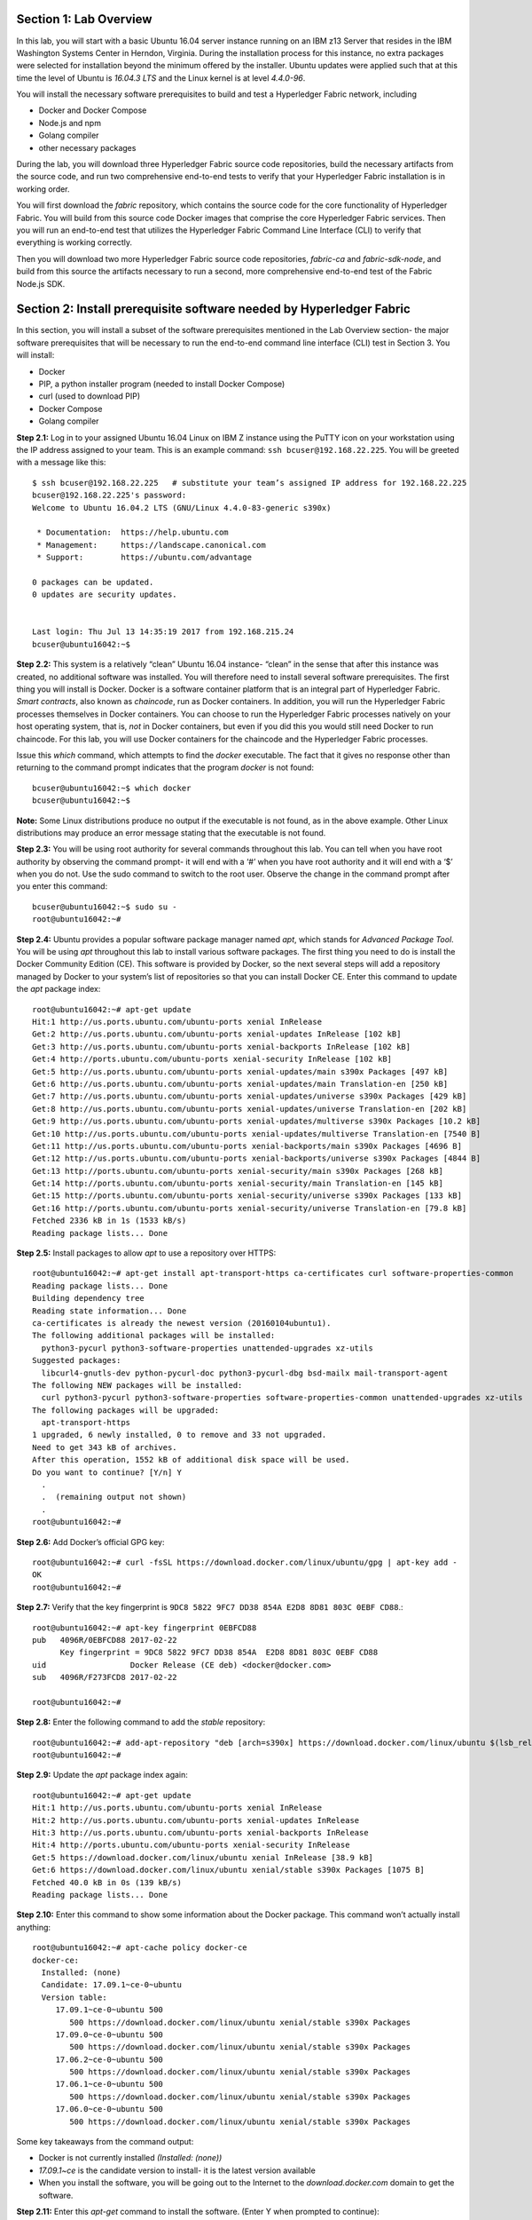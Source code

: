 Section 1:  Lab Overview
========================
In this lab, you will start with a basic Ubuntu 16.04 server instance running on an IBM z13 Server that resides in the IBM Washington Systems Center in Herndon, Virginia.  During the installation process for this instance, no extra packages were selected for installation beyond the minimum offered by the installer.  Ubuntu updates were applied such that at this time the level of Ubuntu is *16.04.3 LTS* and the Linux kernel is at level *4.4.0-96*.

You will install the necessary software prerequisites to build and test a Hyperledger Fabric network, including

*	Docker and Docker Compose
*	Node.js and npm
*	Golang compiler
*	other necessary packages
During the lab, you will download three Hyperledger Fabric source code repositories, build the necessary artifacts from the source code, and run two comprehensive end-to-end tests to verify that your Hyperledger Fabric installation is in working order.

You will first download the *fabric* repository, which contains the source code for the core functionality of Hyperledger Fabric.  You will build from this source code Docker images that comprise the core Hyperledger Fabric services. Then you will run an end-to-end test that utilizes the Hyperledger Fabric Command Line Interface (CLI) to verify that everything is working correctly.

Then you will download two more Hyperledger Fabric source code repositories, *fabric-ca* and *fabric-sdk-node*, and build from this source the artifacts necessary to run a second, more comprehensive end-to-end test of the Fabric Node.js SDK.

 
Section 2: Install prerequisite software needed by Hyperledger Fabric
=====================================================================

In this section, you will install a subset of the software prerequisites mentioned in the Lab Overview section-  the major software prerequisites that will be necessary to run the end-to-end command line interface (CLI) test in Section 3. You will install:

*	Docker
*	PIP, a python installer program (needed to install Docker Compose)
*	curl (used to download PIP) 
*	Docker Compose
*	Golang compiler
**Step 2.1:** Log in to your assigned Ubuntu 16.04 Linux on IBM Z instance using the PuTTY icon on your workstation using the IP address assigned to your team.  This is an example command: ``ssh bcuser@192.168.22.225``. You will be greeted with a message like this::

    $ ssh bcuser@192.168.22.225   # substitute your team’s assigned IP address for 192.168.22.225
    bcuser@192.168.22.225's password: 
    Welcome to Ubuntu 16.04.2 LTS (GNU/Linux 4.4.0-83-generic s390x)
    
     * Documentation:  https://help.ubuntu.com
     * Management:     https://landscape.canonical.com
     * Support:        https://ubuntu.com/advantage
    
    0 packages can be updated.
    0 updates are security updates.
    
    
    Last login: Thu Jul 13 14:35:19 2017 from 192.168.215.24
    bcuser@ubuntu16042:~$

**Step 2.2:** This system is a relatively “clean” Ubuntu 16.04 instance- “clean” in the sense that after this instance was created,
no additional software was installed.  You will therefore need to install several software prerequisites.  The first thing you will 
install is Docker. Docker is a software container platform that is an integral part of Hyperledger Fabric.  *Smart contracts*, also 
known as *chaincode*, run as Docker containers.  In addition, you will run the Hyperledger Fabric processes themselves in Docker 
containers.  You can choose to run the Hyperledger Fabric processes natively on your host operating system, that is, *not* in Docker 
containers, but even if you did this you would still need Docker to run chaincode.  For this lab, you will use Docker containers for the chaincode and the Hyperledger Fabric processes.  

Issue this *which* command, which attempts to find the *docker* executable. The fact that it gives no response other than returning to 
the command prompt indicates that the program *docker* is not found::

    bcuser@ubuntu16042:~$ which docker
    bcuser@ubuntu16042:~$

**Note:** Some Linux distributions produce no output if the executable is not found, as in the above example.  Other Linux distributions
may produce an error message stating that the executable is not found.
   
**Step 2.3:** You will be using root authority for several commands throughout this lab.  You can tell when you have root authority by observing the command prompt-  it will end with a ‘#’ when you have root authority and it will end with a ‘$’ when you do not.  Use the sudo command to switch to the root user.  Observe the change in the command prompt after you enter this command::

  bcuser@ubuntu16042:~$ sudo su -
  root@ubuntu16042:~#

**Step 2.4:** Ubuntu provides a popular software package manager named *apt*, which stands for *Advanced Package Tool*. You will be 
using *apt* throughout this lab to install various software packages. The first thing you need to do is install the 
Docker Community Edition (CE).  This software is provided by Docker, so the next several steps will add a repository managed by Docker 
to your system’s list of repositories so that you can install Docker CE. Enter this command to update the *apt* package index::

 root@ubuntu16042:~# apt-get update
 Hit:1 http://us.ports.ubuntu.com/ubuntu-ports xenial InRelease
 Get:2 http://us.ports.ubuntu.com/ubuntu-ports xenial-updates InRelease [102 kB]                    
 Get:3 http://us.ports.ubuntu.com/ubuntu-ports xenial-backports InRelease [102 kB]                             
 Get:4 http://ports.ubuntu.com/ubuntu-ports xenial-security InRelease [102 kB]    
 Get:5 http://us.ports.ubuntu.com/ubuntu-ports xenial-updates/main s390x Packages [497 kB]   
 Get:6 http://us.ports.ubuntu.com/ubuntu-ports xenial-updates/main Translation-en [250 kB]  
 Get:7 http://us.ports.ubuntu.com/ubuntu-ports xenial-updates/universe s390x Packages [429 kB]   
 Get:8 http://us.ports.ubuntu.com/ubuntu-ports xenial-updates/universe Translation-en [202 kB]
 Get:9 http://us.ports.ubuntu.com/ubuntu-ports xenial-updates/multiverse s390x Packages [10.2 kB]     
 Get:10 http://us.ports.ubuntu.com/ubuntu-ports xenial-updates/multiverse Translation-en [7540 B]
 Get:11 http://us.ports.ubuntu.com/ubuntu-ports xenial-backports/main s390x Packages [4696 B]           
 Get:12 http://us.ports.ubuntu.com/ubuntu-ports xenial-backports/universe s390x Packages [4844 B]
 Get:13 http://ports.ubuntu.com/ubuntu-ports xenial-security/main s390x Packages [268 kB]         
 Get:14 http://ports.ubuntu.com/ubuntu-ports xenial-security/main Translation-en [145 kB]
 Get:15 http://ports.ubuntu.com/ubuntu-ports xenial-security/universe s390x Packages [133 kB]
 Get:16 http://ports.ubuntu.com/ubuntu-ports xenial-security/universe Translation-en [79.8 kB]
 Fetched 2336 kB in 1s (1533 kB/s)                                  
 Reading package lists... Done
 
**Step 2.5:** Install packages to allow *apt* to use a repository over HTTPS::

 root@ubuntu16042:~# apt-get install apt-transport-https ca-certificates curl software-properties-common
 Reading package lists... Done
 Building dependency tree       
 Reading state information... Done
 ca-certificates is already the newest version (20160104ubuntu1).
 The following additional packages will be installed:
   python3-pycurl python3-software-properties unattended-upgrades xz-utils
 Suggested packages:
   libcurl4-gnutls-dev python-pycurl-doc python3-pycurl-dbg bsd-mailx mail-transport-agent
 The following NEW packages will be installed:
   curl python3-pycurl python3-software-properties software-properties-common unattended-upgrades xz-utils
 The following packages will be upgraded:
   apt-transport-https
 1 upgraded, 6 newly installed, 0 to remove and 33 not upgraded.
 Need to get 343 kB of archives.
 After this operation, 1552 kB of additional disk space will be used.
 Do you want to continue? [Y/n] Y
   .
   .  (remaining output not shown)
   .
 root@ubuntu16042:~#

**Step 2.6:**  Add Docker’s official GPG key::

 root@ubuntu16042:~# curl -fsSL https://download.docker.com/linux/ubuntu/gpg | apt-key add -
 OK
 root@ubuntu16042:~#

**Step 2.7:** Verify that the key fingerprint is ``9DC8 5822 9FC7 DD38 854A E2D8 8D81 803C 0EBF CD88``.::
 
 root@ubuntu16042:~# apt-key fingerprint 0EBFCD88
 pub   4096R/0EBFCD88 2017-02-22
       Key fingerprint = 9DC8 5822 9FC7 DD38 854A  E2D8 8D81 803C 0EBF CD88
 uid                  Docker Release (CE deb) <docker@docker.com>
 sub   4096R/F273FCD8 2017-02-22
 
 root@ubuntu16042:~#

**Step 2.8:** Enter the following command to add the *stable* repository::

 root@ubuntu16042:~# add-apt-repository "deb [arch=s390x] https://download.docker.com/linux/ubuntu $(lsb_release -cs) stable"
 root@ubuntu16042:~#

**Step 2.9:** Update the *apt* package index again:: 

 root@ubuntu16042:~# apt-get update
 Hit:1 http://us.ports.ubuntu.com/ubuntu-ports xenial InRelease
 Hit:2 http://us.ports.ubuntu.com/ubuntu-ports xenial-updates InRelease                             
 Hit:3 http://us.ports.ubuntu.com/ubuntu-ports xenial-backports InRelease                           
 Hit:4 http://ports.ubuntu.com/ubuntu-ports xenial-security InRelease         
 Get:5 https://download.docker.com/linux/ubuntu xenial InRelease [38.9 kB]
 Get:6 https://download.docker.com/linux/ubuntu xenial/stable s390x Packages [1075 B]
 Fetched 40.0 kB in 0s (139 kB/s)    
 Reading package lists... Done

**Step 2.10:** Enter this command to show some information about the Docker package.  This command won’t actually install anything::
 
 root@ubuntu16042:~# apt-cache policy docker-ce
 docker-ce:
   Installed: (none)
   Candidate: 17.09.1~ce-0~ubuntu
   Version table:
      17.09.1~ce-0~ubuntu 500
         500 https://download.docker.com/linux/ubuntu xenial/stable s390x Packages
      17.09.0~ce-0~ubuntu 500
         500 https://download.docker.com/linux/ubuntu xenial/stable s390x Packages
      17.06.2~ce-0~ubuntu 500
         500 https://download.docker.com/linux/ubuntu xenial/stable s390x Packages
      17.06.1~ce-0~ubuntu 500
         500 https://download.docker.com/linux/ubuntu xenial/stable s390x Packages
      17.06.0~ce-0~ubuntu 500
         500 https://download.docker.com/linux/ubuntu xenial/stable s390x Packages

Some key takeaways from the command output:

*	Docker is not currently installed *(Installed: (none))*
*	*17.09.1~ce* is the candidate version to install- it is the latest version available
*	When you install the software, you will be going out to the Internet to the *download.docker.com* domain to get the software.

**Step 2.11:** Enter this *apt-get* command to install the software.  (Enter Y when prompted to continue)::

 root@ubuntu16042:~# apt-get install docker-ce
 Reading package lists... Done
 Building dependency tree       
 Reading state information... Done
 The following additional packages will be installed:
   aufs-tools cgroupfs-mount git git-man liberror-perl libltdl7 patch
 Suggested packages:
   mountall git-daemon-run | git-daemon-sysvinit git-doc git-el git-email git-gui gitk gitweb git-arch git-cvs git-mediawiki    git-svn diffutils-doc 
 The following NEW packages will be installed:
   aufs-tools cgroupfs-mount docker-ce git git-man liberror-perl libltdl7 patch
 0 upgraded, 8 newly installed, 0 to remove and 57 not upgraded.
 Need to get 23.3 MB of archives.
 After this operation, 128 MB of additional disk space will be used.
 Do you want to continue? [Y/n] Y
   .
   .   (remaining output not shown here)
   .

Observe that not only was Docker installed, but so were its prerequisites that were not already installed.

**Step 2.12:** Issue the *which* command again and this time it will tell you where it found the just-installed docker program::

 root@ubuntu16042:~# which docker
 /usr/bin/docker

**Step 2.13:** Enter the *docker version* command and you will see that version *17.09.1-ce* was installed, just as expected based on 
the output from your earlier *apt-cache* command::

 root@ubuntu16042:~# docker version
 Client:
  Version:      17.09.1-ce
  API version:  1.32
  Go version:   go1.8.3
  Git commit:   19e2cf6
  Built:        Thu Dec  7 22:24:08 2017
  OS/Arch:      linux/s390x

 Server:
  Version:      17.09.1-ce
  API version:  1.32 (minimum version 1.12)
  Go version:   go1.8.3
  Git commit:   19e2cf6
  Built:        Thu Dec  7 22:23:09 2017
  OS/Arch:      linux/s390x
  Experimental: false

**Step 2.14:** Enter *docker info* to see even more information about your Docker environment::

 root@ubuntu16042:~# docker info
 Containers: 0
  Running: 0
  Paused: 0
  Stopped: 0
 Images: 0
 Server Version: 17.09.1-ce
 Storage Driver: overlay2
  Backing Filesystem: extfs
  Supports d_type: true
  Native Overlay Diff: true
 Logging Driver: json-file
 Cgroup Driver: cgroupfs
 Plugins:
  Volume: local
  Network: bridge host macvlan null overlay
  Log: awslogs fluentd gcplogs gelf journald json-file logentries splunk syslog
 Swarm: inactive
 Runtimes: runc
 Default Runtime: runc
 Init Binary: docker-init
 containerd version: 06b9cb35161009dcb7123345749fef02f7cea8e0
 runc version: 3f2f8b84a77f73d38244dd690525642a72156c64
 init version: 949e6fa
 Security Options:
  apparmor
 Kernel Version: 4.4.0-96-generic
 Operating System: Ubuntu 16.04.3 LTS
 OSType: linux
 Architecture: s390x
 CPUs: 2
 Total Memory: 1.717GiB
 Name: ubuntu16042
 ID: N457:47ES:GEC3:5N5M:P2OT:C4SB:PNSQ:N2TJ:XCNP:WEOT:NRWG:YQGF
 Docker Root Dir: /var/lib/docker
 Debug Mode (client): false
 Debug Mode (server): false
 Registry: https://index.docker.io/v1/
 Experimental: false
 Insecure Registries:
  127.0.0.0/8
 Live Restore Enabled: false

 WARNING: No swap limit support 

**Step 2.15:** After the Docker installation, non-root users cannot run Docker commands. One way to get around this for a non-root userid is to add that userid to a group named docker.  Enter this command to 
add the *bcuser* userid to the group *docker*::

 root@ubuntu16042:~# usermod -aG docker bcuser
 
*Note:* This method of authorizing a non-root userid to enter Docker commands, while suitable for a controlled sandbox environment, may not be suitable for a production environemnt due to security considerations. 

**Step 2.16:** Exit so that you are no longer running as root::

 root@ubuntu16042:~# exit
 logout
 bcuser@ubuntu16042:~$
 
**Step 2.17:** Even though *bcuser* was just added to the *docker* group, you will have to log out and then log back in again for this 
change to take effect.  To prove this, enter the *docker info* command before you log out and then again after you log in.  (You may 
need to start a new PuTTY session after you logged out so that you can get back in).

**Step 2.18:** You will need to get right back in as root to install *Docker Compose*.  Docker Compose is a tool provided by Docker to 
help make it easier to run an application that consists of multiple Docker containers.  On some platforms, it is installed along with 
the Docker package but on Linux on IBM Z it is installed separately.  It is written in Python and you will install it with a tool 
called Pip.  But first you will install Pip itself!  You will do this as root, so enter this again::

 bcuser@ubuntu16042:~$ sudo su -
 root@ubuntu16042:~#

**Step 2.19** Install the *python-pip* package which will provide a tool named *Pip* which is used to install Python packages from a public repository::

 root@ubuntu16042:~# apt-get -y install python-pip apt-get -y install python-pip 

This will bring in a lot of prerequisites and will produce a lot of output which is not shown here.

**Step 2.20:** Run this command just to verify that *docker-compose* is not currently available on the system::

 root@ubuntu16042:~# which docker-compose
 root@ubuntu16042:~# 

**Step 2.21:** Use Pip to install Docker Compose::

 root@ubuntu16042:~# pip install docker-compose
 
**Step 2.22:** There was a bunch of output from the prior step I didn’t show, but if your install works, you should feel pretty good about the output from this command::

 root@ubuntu16042:~# docker-compose --version
 docker-compose version 1.17.1, build 6d101fb
 
**Step 2.23:** Leave root behind and become a normal user again::

 root@ubuntu16042:~# exit
 logout
 bcuser@ubuntu16042:~$

**Step 2.24:** You won’t have to log out and log back in, like you did with Docker, in order to use Docker Compose, and to prove it, 
check for the version again now that you are no longer root::

 bcuser@ubuntu16042:~$ docker-compose --version
 docker-compose version 1.17.1, build 6d101fb

**Step 2.25:** The next thing you are going to install is the *Golang* programming language. You are going to install Golang version 
1.8.3.  Go to the /tmp directory::

 bcuser@ubuntu16042:~$ cd /tmp
 bcuser@ubuntu16042:/tmp$

**Step 2.26:** Use *wget* to get the compressed file that contains the Golang compiler and tools.  And now is a good time to tell you 
that from here on out I will just call Golang what everybody else usually calls it-  *Go*.  Go figure.
::
 bcuser@ubuntu16042:/tmp$ wget --no-check-certificate https://storage.googleapis.com/golang/go1.8.3.linux-s390x.tar.gz
 --2017-12-14 12:24:07--  https://storage.googleapis.com/golang/go1.8.3.linux-s390x.tar.gz
 Resolving storage.googleapis.com (storage.googleapis.com)... 173.194.219.128, 2607:f8b0:4002:c03::80
 Connecting to storage.googleapis.com (storage.googleapis.com)|173.194.219.128|:443... connected.
 HTTP request sent, awaiting response... 200 OK
 Length: 75341693 (72M) [application/x-gzip]
 Saving to: 'go1.8.3.linux-s390x.tar.gz'

 go1.8.3.linux-s390x.tar.gz               100%[===============================================================================>]  71.85M  10.2MB/s    in 6.3s    

 2017-12-14 12:24:14 (11.4 MB/s) - 'go1.8.3.linux-s390x.tar.gz' saved [75341693/75341693]

**Step 2.27:** Enter the following command which will extract the files into the /tmp directory, and provide lots and lots of output.
(It’s the *‘v’* in *-xvf* which got all chatty, or *verbose*, on you)::

 bcuser@ubuntu16042:/tmp$ tar -xvf go1.8.3.linux-s390x.tar.gz
   .
   .  (output not shown here)
   .

**Step 2.28:** You will move the extracted stuff, which is all under */tmp/go*, into */opt*, and for that you will need root authority.
Whereas before you were instructed to enter *sudo su* – which effectively logged you in as root until you exited, you can issue a 
single command with *sudo* which executes it as root and then returns control back to you in non-root mode.   Enter this command::

 bcuser@ubuntu16042:/tmp$ sudo mv -iv go /opt 
  'go' -> '/opt/go'

**Step 2.29:** You need to set a couple of Go-related environment variables.  First check to verify that they are not set already::

 bcuser@ubuntu16042:/tmp$ env | grep GO

That command, *grep*, is looking for any lines of input that contain the characters *GO*.  Its input is the output of the previous *env*
command, which prints all of your environment variables.

**Step 2.30:**  You will set these values now.  You will make these changes in a special hidden file named *.bashrc* in your home 
directory.  Change to your home directory::

 bcuser@ubuntu16042:/tmp$ cd ~  # that is a tilde ~ character I know it is hard to see 
 bcuser@ubuntu16042:~$

**Step 2.31:** There are six commands in this step- a *cp* command (to make a backup) and then five *echo* commands. Enter them exactly as shown.  It is critical that you use two ‘greater-than’ signs, i.e., ‘>>’, when you 
enter the commands.  This appends the arguments of the *echo* commands to the end of this file.  If you only enter one ‘>’ sign, you 
will overwrite the file’s contents.  I’d rather you not do that. Although the first command shown does create a backup copy of the file,
just in case::

 bcuser@ubuntu16042:~$ cp -ipv .bashrc .bashrc_orig
 '.bashrc' -> '.bashrc_orig'
 bcuser@ubuntu16042:~$ echo '' >> .bashrc   # that is two single quotes, not one double-quote
 bcuser@ubuntu16042:~$ echo export GOPATH=/home/bcuser/git >> .bashrc
 bcuser@ubuntu16042:~$ echo export GOROOT=/opt/go >> .bashrc
 bcuser@ubuntu16042:~$ echo export PATH=/opt/go/bin:/home/bcuser/bin:\$PATH >> .bashrc
 bcuser@ubuntu16042:~$ echo '' >> .bashrc  # that is two single quotes, not one double-quote

**Step 2.32:** Let’s see how you did.  Enter this command::

 bcuser@ubuntu16042:~$ head .bashrc
 # ~/.bashrc: executed by bash(1) for non-login shells.
 # see /usr/share/doc/bash/examples/startup-files (in the package bash-doc)
 # for examples
 
 # If not running interactively, don't do anything
 case $- in
     *i*) ;;
       *) return;;
 esac

If your output looked like the above, congratulations, you did not stomp all over your file. *head* prints the top of the file.  Had 
you made and mistake and used a single '>' instead two ‘>>’ like I told you, you would have whacked this stuff.  Your stuff is at the bottom.  If *head* 
prints the top of the file, guess what command prints the bottom of the file.

**Step 2.33:** Try this::

 bcuser@ubuntu16042:~$ tail -5 .bashrc
 
 export GOPATH=/home/bcuser/git
 export GOROOT=/opt/go
 export PATH=/opt/go/bin:$PATH

**Step 2.34:** These changes will take effect next time you log in, but you can make them take effect immediately by entering this::

 bcuser@ubuntu16042:~$ source .bashrc

**Step 2.35:** Try this to see if your changes took::

 bcuser@ubuntu16042:~$ env | grep GO
 GOROOT=/opt/go
 GOPATH=/home/bcuser/git

**Step 2.36:**  Then try this::

 bcuser@ubuntu16042:~$ go version
 go version go1.8.3 linux/s390x

**Recap:** Before you move on, here is a summary of the major tasks you performed in this section.

*	You installed Docker and added *bcuser* to the *docker* group so that *bcuser* can issue Docker commands
*	You installed Docker Compose (and Pip and curl, which were needed to install it)
*	You installed Go
*	You updated your *.bashrc* profile to make necessary environment changes

In the next section, you will download the Hyperledger Fabric source code, build it, and run a comprehensive verification test against 
the Hyperledger Fabric Command Line Interface, or CLI.
 
Section 3: Download, build and test the Hyperledger Fabric CLI
==============================================================

In this section, you will:

*	Install some support packages using the Ubuntu package manager, *apt-get*
*	Download the source code repository containing the core Hyperledger Fabric functionality
*	Use the source code to build Docker images that contain the core Hyperledger Fabric functionality
*	Test for success by running the comprehensive end-to-end CLI test.

**Step 3.1:** There are some software packages necessary to be able to successfully build the Hyperledger Fabric source code.  Install them with 
this command.  You have used the *apt-get* command earlier in the lab.  This time, use the *‘-y’* flag which will automatically 
reply ‘Y’ for you so that you will not be prompted to continue.  Observe the output, not shown here, to see the different packages 
installed::

 bcuser@ubuntu16042:~$ sudo apt-get install -y build-essential libltdl3-dev git
 
**Step 3.2:** Create the following directory path with this command.  Make sure you are in your home directory when you enter it::

 bcuser@ubuntu16042:~$ mkdir -p git/src/github.com/hyperledger
 bcuser@ubuntu16042:~$
 
**Step 3.3:** Navigate to the directory you just created::

 bcuser@ubuntu16042:~$ cd git/src/github.com/hyperledger/
 bcuser@ubuntu16042:~/git/src/github.com/hyperledger$
 
**Step 3.4:** Use the software tool *git* to download the source code of the Hyperledger Fabric core package from the official place 
where it lives::

 bcuser@ubuntu16042:~/git/src/github.com/hyperledger$ git clone https://gerrit.hyperledger.org/r/fabric
 Cloning into 'fabric'...
 remote: Counting objects: 4619, done
 remote: Finding sources: 100% (23/23)
 remote: Total 53642 (delta 2), reused 53631 (delta 2)
 Receiving objects: 100% (53642/53642), 66.32 MiB | 1.86 MiB/s, done.
 Resolving deltas: 100% (24828/24828), done.
 Checking connectivity... done.

*Note:* The numbers is the various output messages will almost certainly be different that what you see listed here since code is continuously being created or modified.  This will be the case anytime you do a *git clone* in the remainder of these labs.

**Step 3.5:** Switch to the *fabric* directory, which is the top directory of where the *git* command put the code it just downloaded::

 bcuser@ubuntu16042:~/git/src/github.com/hyperledger$ cd fabric
 bcuser@ubuntu16042:~/git/src/github.com/hyperledger/fabric$

**Step 3.6:** Enter this *git* command which will show the status of the code you just pulled down::

 bcuser@ubuntu16042:~/git/src/github.com/hyperledger/fabric$ git status
 On branch master
 Your branch is up-to-date with 'origin/master'.
 nothing to commit, working directory clean
 
You pulled down, by default, the master branch of the Hyperledger Fabric code.  The master branch is updated quite often still, so you will check out a version of the code that is a little bit less recent than the latest code.  You will be checking out a level of the code that has been verified to work for the activities in this lab. 

**Step 3.7:** Your instructor may provide you with a code level to checkout that would replace the level, *v1.0.5*, specified in 
this example.  If not, use the level from this example::

 bcuser@ubuntu16042:~/git/src/github.com/hyperledger/fabric$ git checkout v1.0.5
 Note: checking out 'v1.0.5'.

 You are in 'detached HEAD' state. You can look around, make experimental
 changes and commit them, and you can discard any commits you make in this
 state without impacting any branches by performing another checkout.

 If you want to create a new branch to retain commits you create, you may
 do so (now or later) by using -b with the checkout command again. Example:

   git checkout -b <new-branch-name>

 HEAD is now at 014d6be... [FAB-7281] Release Hyperledger Fabric v1.0.5

**Step 3.8:** You will use a program called *make*, which is used to build software projects, in order to build Docker images for Hyperledger Fabric.  But first, run this command to show that your system does not currently have any 
Docker images stored on it.  The only output you will see is the column headings::

 bcuser@ubuntu16042:~/git/src/github.com/hyperledger/fabric$ docker images
 REPOSITORY          TAG                 IMAGE ID            CREATED             SIZE

**Step 3.9:** That will change in a few minutes.  Enter the following command, which will build the Hyperledger Fabric images.  You 
can ‘wrap’ the *make* command, which is what will do all the work, in a *time* command, which will give you a measure of the time, 
including ‘wall clock’ time, required to build the images::

 bcuser@ubuntu16042:~/git/src/github.com/hyperledger/fabric$ time make docker
   .
   .  (output not shown here)
   .
 real    6m42.737s
 user    0m7.088s
 sys     0m0.776s
 bcuser@ubuntu16042:~/git/src/github.com/hyperledger/fabric$

**Step 3.10:** Run *docker images* again and you will see several Docker images that were just created. You will notice that all but 
the last two of the Docker images were created in the last few minutes.  These were created by the *make docker* command.  Docker 
images can be built based on other Docker images.  The two Docker images listed at the bottom, that are a few months old, were used 
in the process, and were downloaded from the Hyperledger Fabric’s public DockerHub repository.  Your output should look similar to 
that shown here, although the tags will be different if your instructor gave you a different level to checkout, and your *image ids* 
will be different either way::

 bcuser@ubuntu16042:~/git/src/github.com/hyperledger/fabric$ docker images
 REPOSITORY                     TAG                 IMAGE ID            CREATED             SIZE
 hyperledger/fabric-tools       latest              e755ee5e303c        13 seconds ago      1.48GB
 hyperledger/fabric-tools       s390x-1.0.5         e755ee5e303c        13 seconds ago      1.48GB
 hyperledger/fabric-couchdb     latest              8336fcd3a2a8        44 seconds ago      1.69GB
 hyperledger/fabric-couchdb     s390x-1.0.5         8336fcd3a2a8        44 seconds ago      1.69GB
 hyperledger/fabric-kafka       latest              39b3bd557d14        2 minutes ago       1.43GB
 hyperledger/fabric-kafka       s390x-1.0.5         39b3bd557d14        2 minutes ago       1.43GB
 hyperledger/fabric-zookeeper   latest              45e273c535cc        2 minutes ago       1.46GB
 hyperledger/fabric-zookeeper   s390x-1.0.5         45e273c535cc        2 minutes ago       1.46GB
 hyperledger/fabric-testenv     latest              1a3386b80cd7        3 minutes ago       1.54GB
 hyperledger/fabric-testenv     s390x-1.0.5         1a3386b80cd7        3 minutes ago       1.54GB
 hyperledger/fabric-buildenv    latest              26c75aa3727e        3 minutes ago       1.46GB
 hyperledger/fabric-buildenv    s390x-1.0.5         26c75aa3727e        3 minutes ago       1.46GB
 hyperledger/fabric-orderer     latest              82252e81d84a        4 minutes ago       218MB
 hyperledger/fabric-orderer     s390x-1.0.5         82252e81d84a        4 minutes ago       218MB
 hyperledger/fabric-peer        latest              adcbfc3fbc82        4 minutes ago       221MB
 hyperledger/fabric-peer        s390x-1.0.5         adcbfc3fbc82        4 minutes ago       221MB
 hyperledger/fabric-javaenv     latest              df0d801d1b81        4 minutes ago       1.51GB
 hyperledger/fabric-javaenv     s390x-1.0.5         df0d801d1b81        4 minutes ago       1.51GB
 hyperledger/fabric-ccenv       latest              06a8d7072eb2        4 minutes ago       1.43GB
 hyperledger/fabric-ccenv       s390x-1.0.5         06a8d7072eb2        4 minutes ago       1.43GB
 hyperledger/fabric-baseimage   s390x-0.3.2         68622e5c9cba        3 months ago        1.4GB
 hyperledger/fabric-baseos      s390x-0.3.2         b02371d17ca4        3 months ago        194MB


**Step 3.11:** Navigate to the directory where the “end-to-end” test lives::

 bcuser@ubuntu16042:~/git/src/github.com/hyperledger/fabric$ cd examples/e2e_cli/
 bcuser@ubuntu16042:~/git/src/github.com/hyperledger/fabric/examples/e2e_cli$

**Step 3.12:** The end-to-end test that you are about to run will create several Docker containers.  A Docker container is what runs a 
process, and it is based on a Docker image.  Run this command, which shows all Docker containers, and right now there will be no 
output other than column headings, which indicates no Docker containers are currently running::

 bcuser@ubuntu16042:~/git/src/github.com/hyperledger/fabric/examples/e2e_cli$ docker ps -a
 CONTAINER ID        IMAGE               COMMAND             CREATED             STATUS              PORTS               NAMES

**Step 3.13:** Run the end-to-end test with this command::

 bcuser@ubuntu16042:~/git/src/github.com/hyperledger/fabric/examples/e2e_cli$ ./network_setup.sh up mychannel 10 couchdb
   .
   . (output not shown here)
   .
 ===================== Query on PEER3 on channel 'mychannel' is successful =====================
 
 ===================== All GOOD, End-2-End execution completed =====================
   .
   . (output not shown here)
   .

**Step 3.14:** Run the *docker ps* command to see the Docker containers that the test created::

 bcuser@ubuntu16042:~/git/src/github.com/hyperledger/fabric/examples/e2e_cli$ docker ps -a
 CONTAINER ID        IMAGE                                                                                                  COMMAND                  CREATED              STATUS                          PORTS                                                                       NAMES
 54b6a9fb94cf        dev-peer1.org2.example.com-mycc-1.0-26c2ef32838554aac4f7ad6f100aca865e87959c9a126e86d764c8d01f8346ab   "chaincode -peer.a..."   About a minute ago   Up About a minute                                                                                           dev-peer1.org2.example.com-mycc-1.0
 65484bd9cab4        dev-peer0.org1.example.com-mycc-1.0-384f11f484b9302df90b453200cfb25174305fce8f53f4e94d45ee3b6cab0ce9   "chaincode -peer.a..."   About a minute ago   Up About a minute                                                                                           dev-peer0.org1.example.com-mycc-1.0
 db10cb22dad0        dev-peer0.org2.example.com-mycc-1.0-15b571b3ce849066b7ec74497da3b27e54e0df1345daff3951b94245ce09c42b   "chaincode -peer.a..."   About a minute ago   Up About a minute                                                                                           dev-peer0.org2.example.com-mycc-1.0
 9466cd8fe887        hyperledger/fabric-tools                                                                               "/bin/bash -c './s..."   2 minutes ago        Exited (0) About a minute ago                                                                               cli
 91c48d53dbbb        hyperledger/fabric-peer                                                                                "peer node start"        2 minutes ago        Up 2 minutes                    0.0.0.0:9051->7051/tcp, 0.0.0.0:9052->7052/tcp, 0.0.0.0:9053->7053/tcp      peer0.org2.example.com
 8256b2779efc        hyperledger/fabric-peer                                                                                "peer node start"        2 minutes ago        Up 2 minutes                    0.0.0.0:8051->7051/tcp, 0.0.0.0:8052->7052/tcp, 0.0.0.0:8053->7053/tcp      peer1.org1.example.com
 fce9b16cb8c5        hyperledger/fabric-peer                                                                                "peer node start"        2 minutes ago        Up 2 minutes                    0.0.0.0:10051->7051/tcp, 0.0.0.0:10052->7052/tcp, 0.0.0.0:10053->7053/tcp   peer1.org2.example.com
 579ed02153b8        hyperledger/fabric-peer                                                                                "peer node start"        2 minutes ago        Up 2 minutes                    0.0.0.0:7051-7053->7051-7053/tcp                                            peer0.org1.example.com
 20e671772928        hyperledger/fabric-couchdb                                                                             "tini -- /docker-e..."   2 minutes ago        Up 2 minutes                    4369/tcp, 9100/tcp, 0.0.0.0:7984->5984/tcp                                  couchdb2
 e8dda81d6383        hyperledger/fabric-couchdb                                                                             "tini -- /docker-e..."   2 minutes ago        Up 2 minutes                    4369/tcp, 9100/tcp, 0.0.0.0:6984->5984/tcp                                  couchdb1
 3f71abaa0615        hyperledger/fabric-couchdb                                                                             "tini -- /docker-e..."   2 minutes ago        Up 2 minutes                    4369/tcp, 9100/tcp, 0.0.0.0:8984->5984/tcp                                  couchdb3
 27b5e176f63e        hyperledger/fabric-couchdb                                                                             "tini -- /docker-e..."   2 minutes ago        Up 2 minutes                    4369/tcp, 9100/tcp, 0.0.0.0:5984->5984/tcp                                  couchdb0
 dd25b3b4bd0d        hyperledger/fabric-orderer                                                                             "orderer"                2 minutes ago        Up 2 minutes                    0.0.0.0:7050->7050/tcp                                                      orderer.example.com

The first three Docker containers listed are chaincode containers-  The chaincode was run on three of the four peers, so they each 
had a Docker image and container created.  There were also four peer containers created, each with a couchdb container, and one 
orderer container. There was a container created to run the CLI itself, and that container stopped running ten seconds after the 
test ended.  (That was what the value *10* was for in the *./network_setup.sh* command you ran).

You have successfully run the CLI end-to-end test.  You will clean things up now.

**Step 3.15:** Run the *network_setup.sh* script with different arguments to bring the Docker containers down::

 bcuser@ubuntu16042:~/git/src/github.com/hyperledger/fabric/examples/e2e_cli$ ./network_setup.sh down

**Step 3.16:** Try the *docker ps* command again and you should see that there are no longer any Docker containers running::

 bcuser@ubuntu16042:~/git/src/github.com/hyperledger/fabric/examples/e2e_cli$ docker ps -a
 CONTAINER ID        IMAGE               COMMAND             CREATED             STATUS              PORTS               NAMES

**Recap:** In this section, you:

*	Downloaded the main Hyperledger Fabric source code repository
*	Installed prerequisite tools required to build the Hyperledger Fabric project
*	Ran *make* to build the project’s Docker images
*	Ran the Hyperledger Fabric command line interface (CLI) end-to-end test
*	Cleaned up afterwards
 
Section 4: Install the Hyperledger Fabric Certificate Authority
===============================================================

In the prior section, the end-to-end test that you ran supplied its own security-related material such as keys and certificates.  
Your next major goal is to run the Hyperledger Fabric Node.js SDK’s end-to-end test.  This test makes calls to the Hyperledger Fabric 
Certificate Authority (CA), therefore, you will get started by downloading and building the Hyperledger Fabric CA.

**Step 4.1:** Back up to the *hyperledger* directory::

 bcuser@ubuntu16042:~/git/src/github.com/hyperledger/fabric/examples/e2e_cli$ cd ../../..
 bcuser@ubuntu16042:~/git/src/github.com/hyperledger$

**Step 4.2:** Get the source code for the CA using *git*::

 bcuser@ubuntu16042:~/git/src/github.com/hyperledger$ git clone https://gerrit.hyperledger.org/r/fabric-ca
 Cloning into 'fabric-ca'...
 remote: Counting objects: 11, done
 remote: Total 9023 (delta 0), reused 9023 (delta 0)
 Receiving objects: 100% (9023/9023), 23.48 MiB | 2.41 MiB/s, done.
 Resolving deltas: 100% (3078/3078), done.
 Checking connectivity... done.

**Step 4.3:** Navigate to the *fabric-ca* directory, which is the top directory of where the *git* command put the code it just 
downloaded::

 bcuser@ubuntu16042:~/git/src/github.com/hyperledger$ cd fabric-ca
 bcuser@ubuntu16042:~/git/src/github.com/hyperledger/fabric-ca$

**Step 4.4:** Enter this *git* command which will show the status of the code you just pulled down::

 bcuser@ubuntu16042:~/git/src/github.com/hyperledger/fabric-ca$ git status
 On branch master
 Your branch is up-to-date with 'origin/master'.
 nothing to commit, working directory clean

You pulled down, by default, the master branch of the Hyperledger Fabric CA code.  The master branch is updated quite often still, so you will check out a version of the code that is a little bit less recent than the latest code.  You will be checking out a level of the code that has been verified to work for the activities in this lab. 

**Step 4.5:** Your instructor may provide you with a code level to checkout that would replace the level, *v1.0.5*, specified in this 
example.  If not, use the level from this example::

 bcuser@ubuntu16042:~/git/src/github.com/hyperledger/fabric-ca$ git checkout v1.0.5
 Note: checking out 'v1.0.5'.

 You are in 'detached HEAD' state. You can look around, make experimental
 changes and commit them, and you can discard any commits you make in this
 state without impacting any branches by performing another checkout.

 If you want to create a new branch to retain commits you create, you may
 do so (now or later) by using -b with the checkout command again. Example:

   git checkout -b <new-branch-name>

 HEAD is now at 49a8d3b... [FAB-7282] Release Hyperledger Fabric CA v1.0.5

**Step 4.6:** Enter the following command, which will build the Hyperledger Fabric CA images.  You can ‘wrap’ the *make* command, which 
is what will do all the work, in a *time* command, which will give you a measure of the time, including ‘wall clock’ time,
required to build the images::

 bcuser@ubuntu16042:~/git/src/github.com/hyperledger/fabric-ca $ time make docker
   .
   .  (output not shown here)
   .
 real    1m10.668s
 user    0m0.052s
 sys     0m0.062s
 bcuser@ubuntu16042:~/git/src/github.com/hyperledger/fabric-ca$

**Step 4.7:** Enter the *docker images* command and you will see at the top of the output the Docker image that was just created for 
the Certificate Authority::

 bcuser@ubuntu16042:~/git/src/github.com/hyperledger/fabric-ca$ docker images
 hyperledger/fabric-ca          latest              cdddb81e42ff        3 minutes ago       255MB
 hyperledger/fabric-ca          s390x-1.0.5         cdddb81e42ff        3 minutes ago       255MB
   .
   . (remaining output not shown here)
   .

I have shown two lines of output but implied that one Docker image is created for the CA.  What you have here is one image-  uniquely 
identified by its image ID, *cdddb81e42ff* in this example; yours will surely be different. An image can be given any number of names, 
or *tags*.  Think of these *tags* as nicknames, or aliases.  The *make* process first gave the Docker image it created a descriptive 
tag, *s390x-1.0.5*, and then it ‘tagged’ it with a new tag, *latest*.  It did that for a reason.  When you are working with Docker 
images, if you specify an image without specifying a tag, the tag defaults to the name *latest*. So, for this image, you can either 
refer to *hyperledger/fabric-ca*, *hyperledger/fabric-ca:latest*, or *hyperledger/fabric-ca:s390x-1.0.1*. 

**Recap:** In this section, you downloaded the source code for the Hyperledger Fabric Certificate Authority and built it.  That was easy.
 
Section 5: Install Hyperledger Fabric Node.js SDK and its prerequisite software
===============================================================================
The preferred way for an application to interact with a Hyperledger Fabric chaincode is through a Software Development Kit (SDK) that 
exposes APIs.  The Hyperledger Fabric Node.js SDK is very popular among developers, due to the popularity of JavaScript as a programming 
language for developing web applications and the popularity of Node.js as a runtime platform for running server-side JavaScript.

In this section, you will install and configure Node.js, which also includes a program called *npm*, which is the de facto Node.js 
package manager.  

Then you will download the Hyperledger Fabric Node.js SDK and install npm packages that it requires.

**Step 5.1:** Change to the */tmp* directory::

 bcuser@ubuntu16042:~/git/src/github.com/hyperledger/fabric-ca$ cd /tmp
 bcuser@ubuntu16042:/tmp$

**Step 5.2:** Retrieve the *Node.js* package with this command::

 bcuser@ubuntu16042:/tmp$ wget https://nodejs.org/dist/v8.9.3/node-v8.9.3-linux-s390x.tar.xz
 --2017-12-14 15:46:45--  https://nodejs.org/dist/v8.9.3/node-v8.9.3-linux-s390x.tar.xz
 Resolving nodejs.org (nodejs.org)... 104.20.23.46, 104.20.22.46, 2400:cb00:2048:1::6814:162e, ...
 Connecting to nodejs.org (nodejs.org)|104.20.23.46|:443... connected.
 HTTP request sent, awaiting response... 200 OK
 Length: 10958756 (10M) [application/x-xz]
 Saving to: 'node-v8.9.3-linux-s390x.tar.xz'

 node-v8.9.3-linux-s390x.tar.xz                     100%[============================================================================================================>]  10.45M  9.52MB/s    in 1.1s    

 2017-12-14 15:46:46 (9.52 MB/s) - 'node-v8.9.3-linux-s390x.tar.xz' saved [10958756/10958756]

**Step 5.3:** Extract the package underneath your home directory, */home/bcuser*. This will cause the executables to be wind up in 
*/home/bcuser/bin*, which is in your path::

 bcuser@ubuntu16042:/tmp$ cd /home/bcuser && tar --strip-components=1 -xf /tmp/node-v8.9.3-linux-s390x.tar.xz

**Step 5.4:** In this step, you will issue some commands that will show you where *node* and *npm* reside, and what version of each is installed::

 bcuser@ubuntu16042:/tmp$ which node
 /home/bcuser/bin/node
 bcuser@ubuntu16042:/tmp $ which npm
 /home/bcuser/bin/npm
 bcuser@ubuntu16042:/tmp $ node --version
 v8.9.3
 bcuser@ubuntu16042:/tmp$ npm --version
 5.5.1

**Step 5.5:** Switch to the *~/git/src/github.com/hyperledger* directory::

 bcuser@ubuntu16042:/tmp$ cd ~/git/src/github.com/hyperledger/
 bcuser@ubuntu16042:~/git/src/github.com/hyperledger$

**Step 5.6:** Now you will download the Hyperledger Fabric Node SDK source code from its official repository::

 bcuser@ubuntu16042: ~/git/src/github.com/hyperledger $ git clone -b v1.0.2 https://github.com/hyperledger/fabric-sdk-node
 Cloning into 'fabric-sdk-node'...
 remote: Counting objects: 6428, done.
 remote: Compressing objects: 100% (16/16), done.
 remote: Total 6428 (delta 4), reused 12 (delta 0), pack-reused 6412
 Receiving objects: 100% (6428/6428), 2.28 MiB | 1.09 MiB/s, done.
 Resolving deltas: 100% (4164/4164), done.
 Checking connectivity... done.
 Note: checking out '6f7310ccda8648473d0f794e28c5b390ac030480'.

 You are in 'detached HEAD' state. You can look around, make experimental
 changes and commit them, and you can discard any commits you make in this
 state without impacting any branches by performing another checkout.

 If you want to create a new branch to retain commits you create, you may
 do so (now or later) by using -b with the checkout command again. Example:

   git checkout -b <new-branch-name>

*Note:* For the *fabric* and the *fabric-ca* repositories, you were instructed to download from *gerrit.hyperledger.org* and then switch to branch *v1.0.5*. Here, we are taking a slightly different approach.  You are downloading from *github.com/hyperledger* instead of *gerrit.hyperledger.org*, and, you are using branch *v1.0.2* instead of *v1.0.5*.  Why these differences?  I will try to explain the reasons.

The repositories on *github.com/hyperledger* for *fabric, fabric-ca* and *fabric-sdk-node* are all read-only mirrors of the repositories on *gerrit.hyperledger.org*. If you were a developer interested in contributing code to or modifying code within these projects, you would need to work with *gerrit.hyperledger.org* and submit your new or changed code to that repository.  But if you just wanted to *use* the code, even to build it from source, as you are doing in this lab, you could use either site- *gerrit.hyperledger.org* or *github.com/hyperledger*.  So in earlier sections in this lab when you did a **git clone** from *gerrit.hyperledger.org* for *fabric* and *fabric-ca*, I could just as easily have instructed you to get the code from *github.com/hyperledger*.  It doesn't matter which for the purposes of this lab.

The latest release of the Hyperledger Fabric v1.0.x code is *v1.0.5*.  The *fabric* and *fabric-ca* repositories tend to be synchronized closely, so usually when a new release is created, e.g. 1.0.3 or 1.0.4 or 1.0.5, a *fabric* and *fabric-ca* branch or tag of the same name is created at about the same time.  The SDKs, on the other hand, do not always follow in lockstep with *fabric* and *fabric-ca*. For example, *fabric-sdk-node* has a tag of *1.0.2* that works fine with Hyperledger Fabric v1.0.2, v1.0.3, v1.0.4 and v1.0.5.  That is why you were instructed to get *v1.0.2* for *fabric-sdk-node*.

The reason you were asked to use *github.com/hyperledger* instead of *gerrit.hyperledger.org* to get *fabric-sdk-node*, is that, for whatever reason, there is not a branch or tag for *v1.0.2* for *fabric-sdk-node* on *gerrit.hyperledger.org* whereas there is one on *github.com/hyperledger*.  This is probably just an accidental quirk- for instance, both sites do have a tag for *v1.0.1*.  There are ways to work around this with the code for *gerrit.hyperledger.org*, but for simplicity's sake I had you get the code from *github.com/hyperledger*.  

**Step 5.7:** And then change to the *fabric-sdk-node* directory which was just created::

 bcuser@ubuntu16042: ~/git/src/github.com/hyperledger $ cd fabric-sdk-node
 bcuser@ubuntu16042: ~/git/src/github.com/hyperledger/fabric-sdk-node$

**Step 5.8:** You are about to install the packages that the Hyperledger Fabric Node SDK would like to use. Before you start, 
run *npm list* to see that you are starting with a blank slate::

 bcuser@ubuntu16042:~/git/src/github.com/hyperledger/fabric-sdk-node$ npm list
 ffabric-sdk-node@1.0.2 /home/bcuser/git/src/github.com/hyperledger/fabric-sdk-node
 `-- (empty)

 bcuser@ubuntu16042: ~/git/src/github.com/hyperledger/fabric-sdk-node$

**Step 5.9:** Run *npm install* to install the required packages.  This will take a few minutes and will produce a lot of output::

 bcuser@ubuntu16042: ~/git/src/github.com/hyperledger/fabric-sdk-node$ npm install
   .
   . (output not shown here)
   .
 npm notice created a lockfile as package-lock.json. You should commit this file.
 npm WARN optional SKIPPING OPTIONAL DEPENDENCY: fsevents@1.1.3 (node_modules/fsevents):
 npm WARN notsup SKIPPING OPTIONAL DEPENDENCY: Unsupported platform for fsevents@1.1.3: wanted {"os":"darwin","arch":"any"} (current: {"os":"linux","arch":"s390x"})

 added 1020 packages in 57.095s


You may ignore the *WARN* messages at the end of the output.  If there is a serious error, the end of the output will leave little 
doubt about it.

**Step 5.10:** Repeat the *npm list* command.  The output, although not shown here, will be anything but empty.  This just proves what 
everyone suspected-  programmers would much rather use other peoples’ code than write their own.  Not that there’s anything wrong 
with that. You can even steal this lab if you want to.
::
 bcuser@ubuntu16042: ~/git/src/github.com/hyperledger/fabric-sdk-node$ npm list
   .
   . (output not shown here, but surely you will agree it is not empty)
   .
 bcuser@ubuntu16042: ~/git/src/github.com/hyperledger/fabric-sdk-node$

**Step 5.11:** Now you will install an automation tool named *gulp* at a global level, using the *-g* argument to the *npm install* 
command.  This makes the package installed available on a system-wide basis. Run the *which* command before and after the *npm install* 
command to verify success::

 bcuser@ubuntu16042:~/git/src/github.com/hyperledger/fabric-sdk-node$ which gulp
 bcuser@ubuntu16042:~/git/src/github.com/hyperledger/fabric-sdk-node$ npm install -g gulp
   .
   .  (output not shown here)
   .
 bcuser@ubuntu16042:~/git/src/github.com/hyperledger/fabric-sdk-node$ which gulp
 /home/bcuser/bin/gulp
 bcuser@ubuntu16042:~/git/src/github.com/hyperledger/fabric-sdk-node$

**Step 5.12:** Next you will install a code coverage testing tool named *istanbul*, also at a global level::

 bcuser@ubuntu16042:~/git/src/github.com/hyperledger/fabric-sdk-node$ which istanbul
 bcuser@ubuntu16042:~/git/src/github.com/hyperledger/fabric-sdk-node$ npm install -g istanbul
   .
   .  (output not shown here)
   .
 bcuser@ubuntu16042:~/git/src/github.com/hyperledger/fabric-sdk-node$ which istanbul
 /home/bcuser/bin/istanbul
 bcuser@ubuntu16042:~/git/src/github.com/hyperledger/fabric-sdk-node$

**Recap:** In this section, you:

*	Installed Node.js and npm
*	Downloaded the Hyperledger Fabric Node.js SDK
*	Installed the *npm* packages required by the Hyperledger Fabric Node.js SDK
*	Installed the *gulp* and *istanbul* packages to run the Hyperledger Fabric Node.js SDK end-to-end test (which you will run in the next section)
 
Section 6: Run the Hyperledger Fabric Node.js SDK end-to-end tests
==================================================================
In this section, you will run the two tests end-to-end tests provided by the Hyperledger Fabric Node.js SDK, verify their successful 
operation, and clean up afterwards.

The first test is a quick test that takes only a few seconds, and does not bring up any chaincode containers.  The second test is much more comprehensive, and will bring up several chaincode containers and will take a few minutes.  In between the first and second tests you will make one minor change to work around a quirk that I will explain at the right time in these instructions.

**Step 6.1:** The first test is very simple and can be run simply by running *npm test*::

 bcuser@ubuntu16042:~/git/src/github.com/hyperledger/fabric-sdk-node$ npm test
   .
   . (initial output not shown)
   .
   1..623
 # tests 623
 # pass  623

 # ok

 ----------|----------|----------|----------|----------|----------------|
 File      |  % Stmts | % Branch |  % Funcs |  % Lines |Uncovered Lines |
 ----------|----------|----------|----------|----------|----------------|
 ----------|----------|----------|----------|----------|----------------|
 All files |      100 |      100 |      100 |      100 |                |
 ----------|----------|----------|----------|----------|----------------|


 =============================== Coverage summary ===============================
 Statements   : 100% ( 0/0 )
 Branches     : 100% ( 0/0 )
 Functions    : 100% ( 0/0 )
 Lines        : 100% ( 0/0 )
 ================================================================================
 [17:20:18] Finished 'test-headless' after 3.5 s

You may have seen some messages scroll by that looked like errors or exceptions, but chances are they were expected to occur within the test cases-  the key indicator of this is that of 623 tests, all of them passed.  

**Step 6.2:** Ideally we could proceed immediately to the second, more comprehensive test, but there is a quirk we need to deal with. Remember that in the previous section you used *v1.0.5* for *fabric* and *fabric-ca* but we are using *v1.0.2* for *fabric-sdk-node*.  Well, the configuration of the comprehensive second test is such that if left unchanged, it will look for Docker images tagged *s390x-1.0.2* but we want to run it with Docker images tagged *s390x-1.0.5*.  This occurs because of the following situation:

1. The tag for the Docker images to be used is specified in the file *test/fixtures/docker-compose.yaml* by an environment variable named DOCKER_IMG_TAG
2. This environment variable is constructed by the test in the file *build/tasks/test.js* 
3. Within *test.js* the end of the tag is based on the value of the *version* name within *fabric-client/package.json*, which happens to be *1.0.2*

*Note:* In all three items above, relative file paths are given that are relative to the *~/git/src/github.com/hyperledger/fabric-sdk-node* directory.  

So there are multiple ways to solve this problem. Any one of these will do the trick:

1. Remove references to the DOCKER_IMG_TAG environment variable within *test/fixtures/docker-compose.yaml*.  Without a tag, Docker will look for images with the tag *latest*, and our *v1.0.5* Hyperledger Fabric Docker images are also tagged with *latest*
2. Go into *build/tasks/test.js*, find where it looks for the *version* name, and add a line to hard-code the value *1.0.5*, either right after, or in place of, the original line.  **Hint:** Line 30 in *build/tasks/test.js* is where this magic happens
3. Go into *fabric-client/package.json* and change the value of the *version* name from *1.0.2* to *1.0.5* in line 3

I am going to guide you through the first option in the next three steps, using the command line.  If you want to go with option 2 or 3 or you want to use *vi* for option 1, go right ahead and then skip to *Step 6.6*.  Otherwise, let's continue.

**Step 6.3:** This step is read-only.  You will use *grep* to see what the lines in the *docker-compose.yaml* file look like before you change them::

 bcuser@ubuntu16042:~/git/src/github.com/hyperledger/fabric-sdk-node$ grep image: test/fixtures/docker-compose.yaml
     image: hyperledger/fabric-ca${DOCKER_IMG_TAG}
     image: hyperledger/fabric-ca${DOCKER_IMG_TAG}
     image: hyperledger/fabric-orderer${DOCKER_IMG_TAG}
     image: hyperledger/fabric-peer${DOCKER_IMG_TAG}
     image: hyperledger/fabric-peer${DOCKER_IMG_TAG}
     image: hyperledger/fabric-couchdb${DOCKER_IMG_TAG}

**Step 6.4:** This step will use the *sed* command to change the file in place and it removes the string *${DOCKER_IMG_TAG}* from the file.  Enter this command exactly as shown (copy-and-paste is highly recommended)::

 [bcuser@ubuntu16042:~/git/src/github.com/hyperledger/fabric-sdk-node$ sed -i -e 's/\${DOCKER_IMG_TAG}//g' test/fixtures/docker-compose.yaml

**Step 6.5:** Repeat the same command you entered in *Step 6.4* and you will see that *${DOCKER_IMG_TAG}* is gone.  This will cause Docker to use the images tagged *latest*, which are the *v1.0.5* images::

 [bcuser@ubuntu16042:~/git/src/github.com/hyperledger/fabric-sdk-node$ grep image: test/fixtures/docker-compose.yaml
     image: hyperledger/fabric-ca
     image: hyperledger/fabric-ca
     image: hyperledger/fabric-orderer
     image: hyperledger/fabric-peer
     image: hyperledger/fabric-peer
     image: hyperledger/fabric-couchdb
 
**Step 6.6:** Run the end-to-end tests with the *gulp test* command.  While this command is running, a little bit of the output may look like errors, but some of the tests expect errors, so the real indicator is, again, like the first test, whether or not all tests passed::

 bcuser@ubuntu16042:~/git/src/github.com/hyperledger/fabric-sdk-node$ gulp test
   .
   . (lots of output not shown here)
   . 
 
 1..950
 # tests 950
 # pass  950

 # ok
 
 ----------|----------|----------|----------|----------|----------------|
 File      |  % Stmts | % Branch |  % Funcs |  % Lines |Uncovered Lines |
 ----------|----------|----------|----------|----------|----------------|
 ----------|----------|----------|----------|----------|----------------|
 All files |      100 |      100 |      100 |      100 |                |
 ----------|----------|----------|----------|----------|----------------|


 =============================== Coverage summary ===============================
 Statements   : 100% ( 0/0 )
 Branches     : 100% ( 0/0 )
 Functions    : 100% ( 0/0 )
 Lines        : 100% ( 0/0 )
 ================================================================================
 [18:12:01] Finished 'test' after 3.02 min
 bcuser@ubuntu16042:~/git/src/github.com/hyperledger/fabric-sdk-node$

**Step 6.7:** (Optional) What I really like about the second end-to-end test is that it cleans itself up really well at the beginning- that is, it will remove any artifacts left running at the end of the prior test, so if you wanted to, you could simply enter *gulp test* again if you'd to see this for yourself and have a few minutes to spare.  If you're pressed for time, skip this step::

 bcuser@ubuntu16042:~/git/src/github.com/hyperledger/fabric-sdk-node$ gulp test
   .
   . (output not shown here)
   . 

**Step 6.8:** You will now clean up after the test completes. You will do this by running only the parts "hidden" within the *gulp test* command execution that did the initial cleanup. I have listed five commands in this step.  Only the middle one, the *gulp* command, does the actual cleanup.  The first two and last two *docker* commands are suggested so that you can see before and after the Docker containers and the chaincode Docker images are removed.  The output of these commands are not shown, but pay attention to them as you enter them::

 bcuser@ubuntu16042:~/git/src/github.com/hyperledger/fabric-sdk-node$ docker ps -a
 bcuser@ubuntu16042:~/git/src/github.com/hyperledger/fabric-sdk-node$ docker images
 bcuser@ubuntu16042:~/git/src/github.com/hyperledger/fabric-sdk-node$ gulp clean-up pre-test docker-clean
 bcuser@ubuntu16042:~/git/src/github.com/hyperledger/fabric-sdk-node$ docker ps -a
 bcuser@ubuntu16042:~/git/src/github.com/hyperledger/fabric-sdk-node$ docker images

**Recap:** In this section, you ran the Hyperledger Fabric Node.js SDK end-to-end tests and then you cleaned up its leftover artifacts afterward.
This completes this lab.  You have downloaded and built a Hyperledger Fabric network and verified that the setup is correct by successfully running two end-to-end tests-  the CLI end-to-end test and the Node.js SDK end-to-end test- and the shorter Node.js SDK test.

If you really wanted to dig into the details of how the Hyperledger Fabric works, you could do worse than to drill down into the details of each of these tests.  

*** End of Lab! ***
